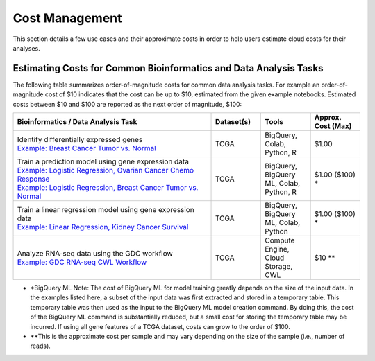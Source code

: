 ===============
Cost Management
===============

This section details a few use cases and their approximate costs in order to help users estimate cloud costs for their analyses. 

Estimating Costs for Common Bioinformatics and Data Analysis Tasks
==================================================================

The following table summarizes order-of-magnitude costs for common data analysis tasks. For example an order-of-magnitude cost of $10 indicates that the cost can be up to $10, estimated from the given example notebooks. Estimated costs between $10 and $100 are reported as the next order of magnitude, $100:

.. list-table::
   :widths: 100 25 25 25
   :align: center
   :header-rows: 1

   * - Bioinformatics / Data Analysis Task
     - Dataset(s)
     - Tools
     - Approx. Cost (Max)
   * - | Identify differentially expressed genes
       | `Example: Breast Cancer Tumor vs. Normal <https://github.com/isb-cgc/Community-Notebooks/blob/master/Notebooks/How_to_analyze_differential_expression_between_paired_tumor_and_normal_samples.ipynb>`_
     - TCGA
     - BigQuery, Colab, Python, R
     - $1.00
   * - | Train a prediction model using gene expression data
       | `Example: Logistic Regression, Ovarian Cancer Chemo Response <https://github.com/isb-cgc/Community-Notebooks/blob/master/MachineLearning/How_to_build_an_RNAseq_logistic_regression_classifier_with_BigQuery_ML.ipynb>`_
       | `Example: Logistic Regression, Breast Cancer Tumor vs. Normal <https://github.com/isb-cgc/Community-Notebooks/blob/master/TeachingMaterials/2021-10-NIHLibrarySession/BigQueryMachineLearning.ipynb>`_
     - TCGA
     - BigQuery, BigQuery ML, Colab, Python, R
     - $1.00 ($100) *
   * - | Train a linear regression model using gene expression data
       | `Example: Linear Regression, Kidney Cancer Survival <https://github.com/isb-cgc/Community-Notebooks/blob/master/MachineLearning/How_to_predict_cancer_survival_with_BigQueryML.ipynb>`_
     - TCGA
     - BigQuery, BigQuery ML, Colab, Python
     - $1.00 ($100) *
   * - | Analyze RNA-seq data using the GDC workflow
       | `Example: GDC RNA-seq CWL Workflow <https://github.com/NCI-GDC/gdc-rnaseq-cwl>`_
     - TCGA
     - Compute Engine, Cloud Storage, CWL
     - $10 **

* *BigQuery ML Note: The cost of BigQuery ML for model training greatly depends on the size of the input data. In the examples listed here, a subset of the input data was first extracted and stored in a temporary table. This temporary table was then used as the input to the BigQuery ML model creation command. By doing this, the cost of the BigQuery ML command is substantially reduced, but a small cost for storing the temporary table may be incurred. If using all gene features of a TCGA dataset, costs can grow to the order of $100.
* **This is the approximate cost per sample and may vary depending on the size of the sample (i.e., number of reads). 





